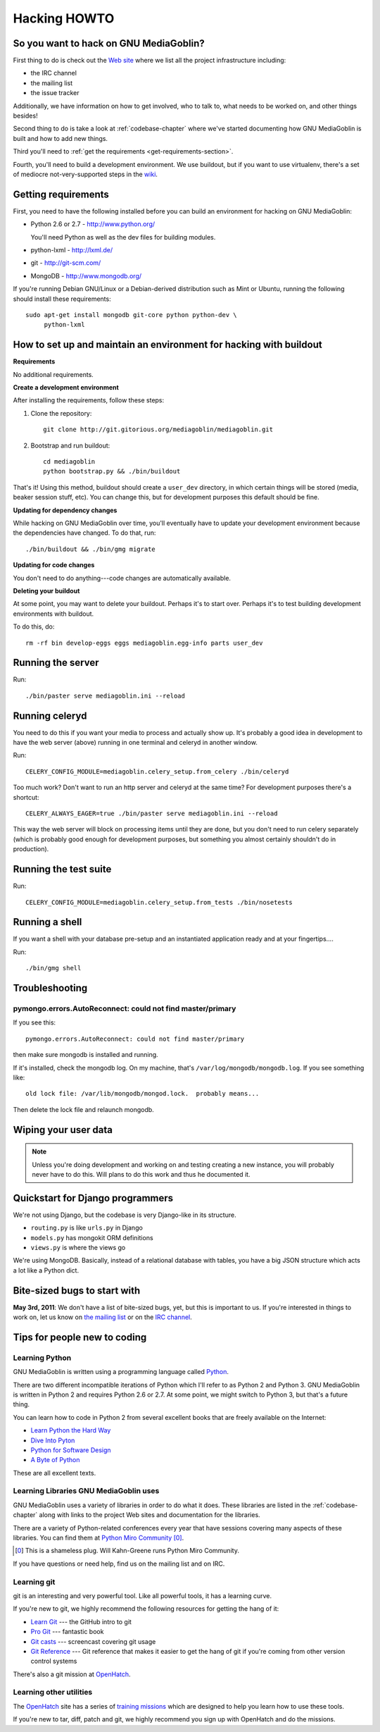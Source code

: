 .. _hacking-howto:

===============
 Hacking HOWTO
===============

So you want to hack on GNU MediaGoblin?
=======================================

First thing to do is check out the `Web site
<http://mediagoblin.org/join/>`_ where we list all the project
infrastructure including:

* the IRC channel
* the mailing list
* the issue tracker

Additionally, we have information on how to get involved, who to talk
to, what needs to be worked on, and other things besides!

Second thing to do is take a look at :ref:`codebase-chapter` where
we've started documenting how GNU MediaGoblin is built and how to add
new things.

Third you'll need to :ref:`get the requirements
<get-requirements-section>`.

Fourth, you'll need to build a development environment.  We use buildout,
but if you want to use virtualenv, there's a set of mediocre not-very-supported
steps in the `wiki <https://gitorious.org/mediagoblin/pages/Home>`_.


.. _get-requirements-section:

Getting requirements
====================

First, you need to have the following installed before you can build
an environment for hacking on GNU MediaGoblin:

* Python 2.6 or 2.7  - http://www.python.org/

  You'll need Python as well as the dev files for building modules.

* python-lxml        - http://lxml.de/
* git                - http://git-scm.com/
* MongoDB            - http://www.mongodb.org/

If you're running Debian GNU/Linux or a Debian-derived distribution
such as Mint or Ubuntu, running the following should install these
requirements::

    sudo apt-get install mongodb git-core python python-dev \
         python-lxml

.. YouCanHelp::

   If you have instructions for other GNU/Linux distributions to set
   up requirements, let us know!


.. _hacking-with-buildout:


How to set up and maintain an environment for hacking with buildout
===================================================================

**Requirements**

No additional requirements.


**Create a development environment**

After installing the requirements, follow these steps:

1. Clone the repository::

       git clone http://git.gitorious.org/mediagoblin/mediagoblin.git

2. Bootstrap and run buildout::

       cd mediagoblin
       python bootstrap.py && ./bin/buildout


That's it!  Using this method, buildout should create a ``user_dev``
directory, in which certain things will be stored (media, beaker
session stuff, etc).  You can change this, but for development
purposes this default should be fine.


**Updating for dependency changes**

While hacking on GNU MediaGoblin over time, you'll eventually have to
update your development environment because the dependencies have
changed.  To do that, run::

    ./bin/buildout && ./bin/gmg migrate


**Updating for code changes**

You don't need to do anything---code changes are automatically
available.


**Deleting your buildout**

At some point, you may want to delete your buildout.  Perhaps it's to
start over.  Perhaps it's to test building development environments
with buildout.

To do this, do::

    rm -rf bin develop-eggs eggs mediagoblin.egg-info parts user_dev


Running the server
==================

Run::

    ./bin/paster serve mediagoblin.ini --reload


Running celeryd
===============

You need to do this if you want your media to process and actually
show up.  It's probably a good idea in development to have the web
server (above) running in one terminal and celeryd in another window.

Run::

    CELERY_CONFIG_MODULE=mediagoblin.celery_setup.from_celery ./bin/celeryd


Too much work?  Don't want to run an http server and celeryd at the
same time?  For development purposes there's a shortcut::

    CELERY_ALWAYS_EAGER=true ./bin/paster serve mediagoblin.ini --reload

This way the web server will block on processing items until they are
done, but you don't need to run celery separately (which is probably
good enough for development purposes, but something you almost
certainly shouldn't do in production).


Running the test suite
======================

Run::

    CELERY_CONFIG_MODULE=mediagoblin.celery_setup.from_tests ./bin/nosetests


Running a shell
===============

If you want a shell with your database pre-setup and an instantiated
application ready and at your fingertips....

Run::

    ./bin/gmg shell


Troubleshooting
===============

pymongo.errors.AutoReconnect: could not find master/primary
-----------------------------------------------------------

If you see this::

    pymongo.errors.AutoReconnect: could not find master/primary

then make sure mongodb is installed and running.

If it's installed, check the mongodb log.  On my machine, that's 
``/var/log/mongodb/mongodb.log``.  If you see something like::

    old lock file: /var/lib/mongodb/mongod.lock.  probably means...

Then delete the lock file and relaunch mongodb.


Wiping your user data
=====================

.. Note::

   Unless you're doing development and working on and testing creating
   a new instance, you will probably never have to do this.  Will
   plans to do this work and thus he documented it.

.. YouCanHelp::

   If you're familiar with MongoDB, we'd love to get a `script that
   removes all the GNU MediaGoblin data from an existing instance
   <http://bugs.foocorp.net/issues/296>`_.  Let us know!


Quickstart for Django programmers
=================================

We're not using Django, but the codebase is very Django-like in its
structure.

* ``routing.py`` is like ``urls.py`` in Django
* ``models.py`` has mongokit ORM definitions
* ``views.py`` is where the views go

We're using MongoDB.  Basically, instead of a relational database with
tables, you have a big JSON structure which acts a lot like a Python
dict.


.. YouCanHelp::

   If there are other things that you think would help orient someone
   new to GNU MediaGoblin but coming from Django, let us know!


Bite-sized bugs to start with
=============================

**May 3rd, 2011**:  We don't have a list of bite-sized bugs, yet, but
this is important to us.  If you're interested in things to work on,
let us know on `the mailing list <http://mediagoblin.org/join/>`_ or
on the `IRC channel <http://mediagoblin.org/join/>`_.


Tips for people new to coding
=============================

Learning Python
---------------

GNU MediaGoblin is written using a programming language called `Python
<http://python.org/>`_.

There are two different incompatible iterations of Python which I'll
refer to as Python 2 and Python 3.  GNU MediaGoblin is written in
Python 2 and requires Python 2.6 or 2.7.  At some point, we might
switch to Python 3, but that's a future thing.

You can learn how to code in Python 2 from several excellent books
that are freely available on the Internet:

* `Learn Python the Hard Way <http://learnpythonthehardway.org/>`_
* `Dive Into Pyton <http://diveintopython.org/>`_
* `Python for Software Design <http://www.greenteapress.com/thinkpython/>`_
* `A Byte of Python <http://www.swaroopch.com/notes/Python>`_

These are all excellent texts.

.. YouCanHelp::

   If you know of other good quality Python tutorials and Python
   tutorial videos, let us know!


Learning Libraries GNU MediaGoblin uses
---------------------------------------

GNU MediaGoblin uses a variety of libraries in order to do what it
does.  These libraries are listed in the :ref:`codebase-chapter`
along with links to the project Web sites and documentation for the
libraries.

There are a variety of Python-related conferences every year that have
sessions covering many aspects of these libraries.  You can find them
at `Python Miro Community <http://python.mirocommunity.org>`_ [0]_.

.. [0] This is a shameless plug.  Will Kahn-Greene runs Python Miro
   Community.

If you have questions or need help, find us on the mailing list and on
IRC.


.. _hacking-howto-git:

Learning git
------------

git is an interesting and very powerful tool.  Like all powerful
tools, it has a learning curve.

If you're new to git, we highly recommend the following resources for
getting the hang of it:

* `Learn Git <http://learn.github.com/p/intro.html>`_ --- the GitHub
  intro to git
* `Pro Git <http://progit.org/book/>`_ --- fantastic book
* `Git casts <http://gitcasts.com/>`_ --- screencast covering git
  usage
* `Git Reference <http://gitref.org/>`_ --- Git reference that makes
  it easier to get the hang of git if you're coming from other version
  control systems

There's also a git mission at `OpenHatch <http://openhatch.org/>`_.


Learning other utilities
------------------------

The `OpenHatch <http://openhatch.org/>`_ site has a series of
`training missions <http://openhatch.org/missions/>`_ which are
designed to help you learn how to use these tools.

If you're new to tar, diff, patch and git, we highly recommend you sign
up with OpenHatch and do the missions.
